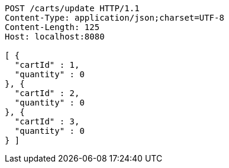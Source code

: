 [source,http,options="nowrap"]
----
POST /carts/update HTTP/1.1
Content-Type: application/json;charset=UTF-8
Content-Length: 125
Host: localhost:8080

[ {
  "cartId" : 1,
  "quantity" : 0
}, {
  "cartId" : 2,
  "quantity" : 0
}, {
  "cartId" : 3,
  "quantity" : 0
} ]
----